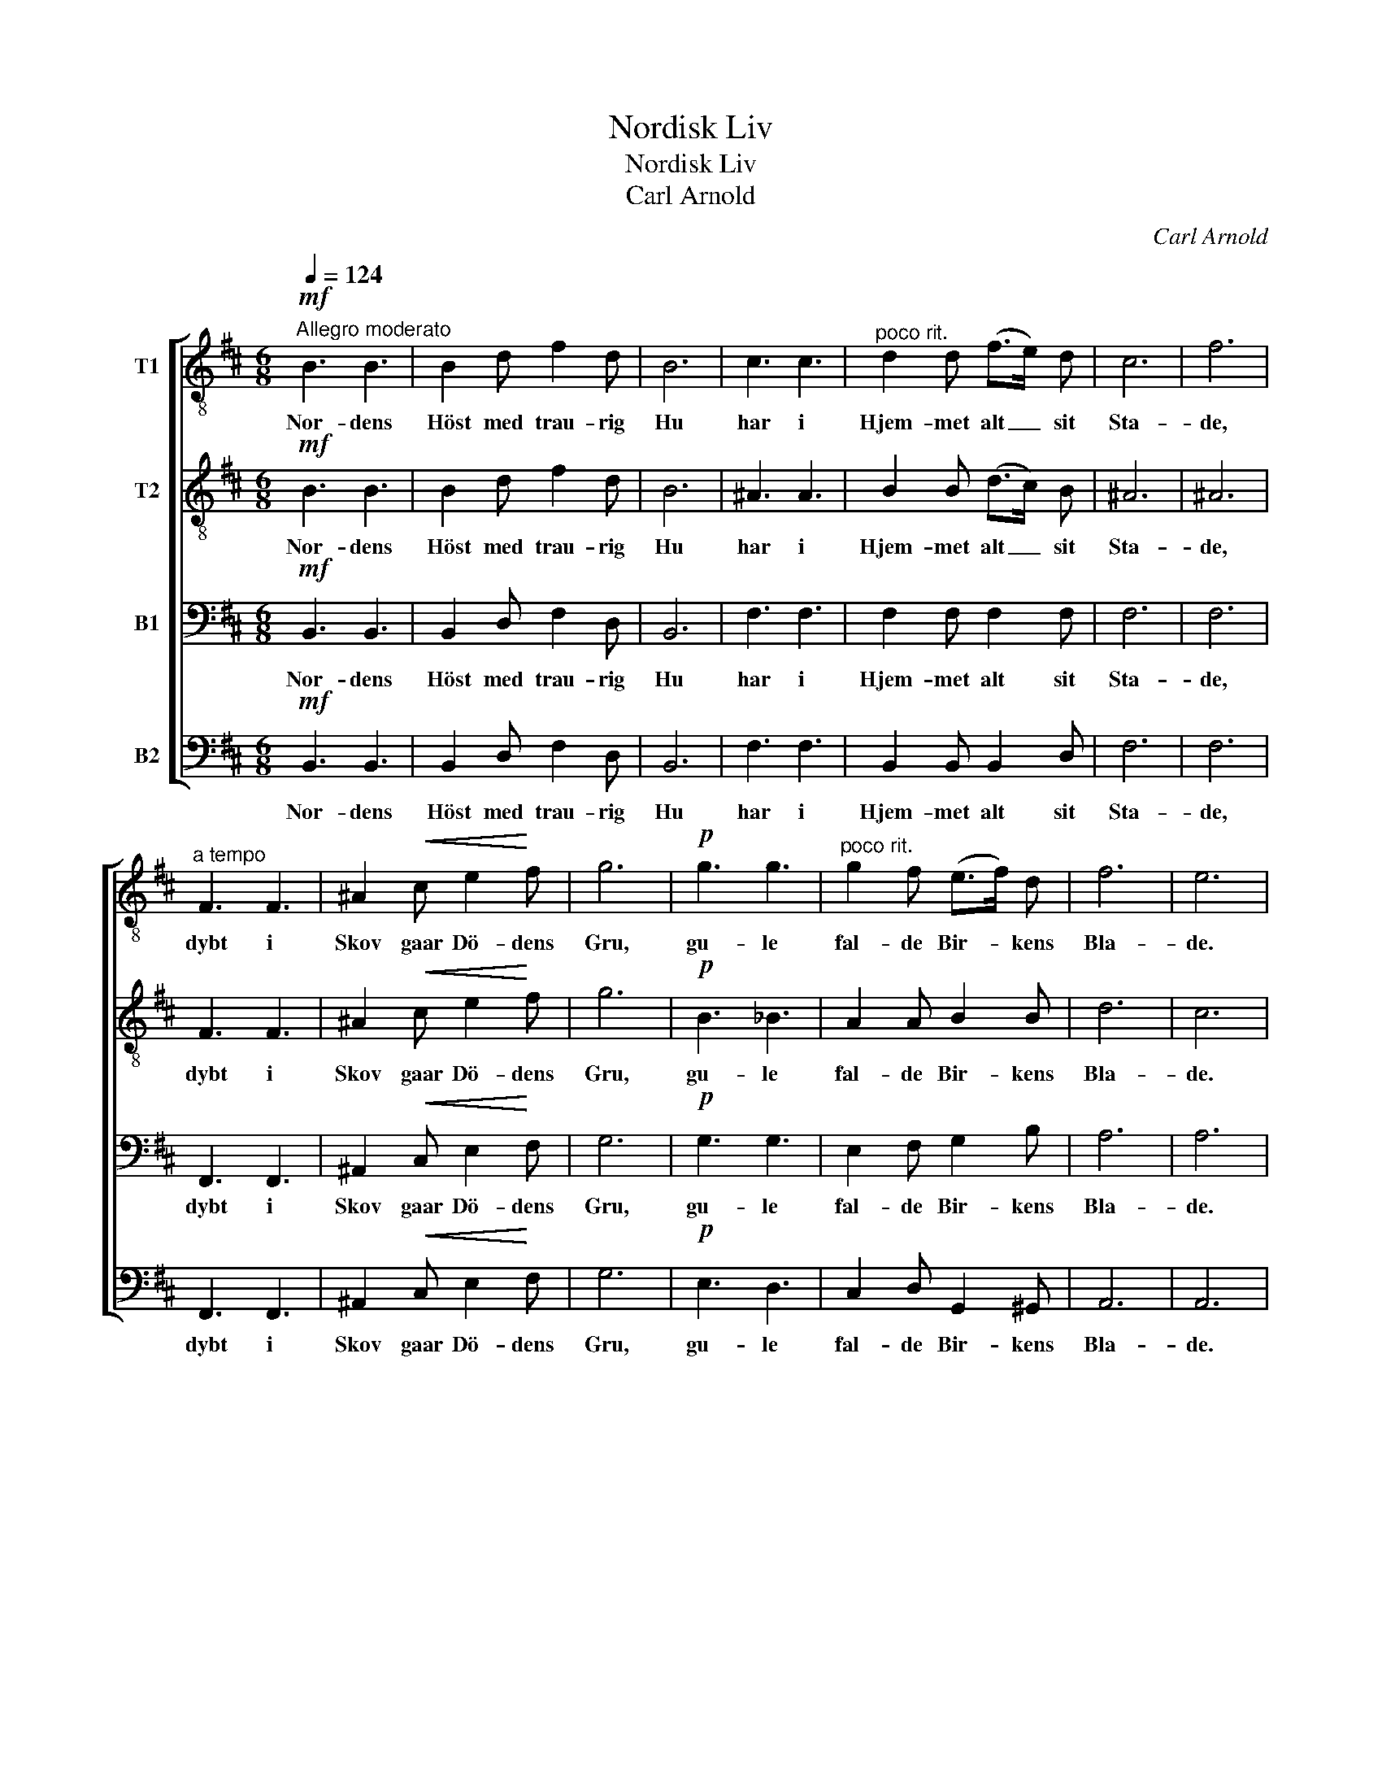 X:1
T:Nordisk Liv
T:Nordisk Liv
T:Carl Arnold
C:Carl Arnold
%%score [ 1 2 3 4 ]
L:1/8
Q:1/4=124
M:6/8
K:D
V:1 treble-8 nm="T1"
V:2 treble-8 nm="T2"
V:3 bass nm="B1"
V:4 bass nm="B2"
V:1
"^Allegro moderato"!mf! B3 B3 | B2 d f2 d | B6 | c3 c3 |"^poco rit." d2 d (f>e) d | c6 | f6 | %7
w: Nor- dens|Höst med trau- rig|Hu|har i|Hjem- met alt _ sit|Sta-|de,|
"^a tempo" F3 F3 | ^A2!<(! c e2!<)! f | g6 |!p! g3 g3 |"^poco rit." g2 f (e>f) d | f6 | e6 | %14
w: dybt i|Skov gaar Dö- dens|Gru,|gu- le|fal- de Bir- * kens|Bla-|de.|
"^a tempo" z6 |!mf! e2 d c2 B |!<(! A3 c3!<)! | e3- e z2 |!mf! e2 d c2 B |!<(! ^A2 B (c2 d)!<)! | %20
w: |E- ne Gra- nens|Naal er|grön, _|ak, her er kun|Smer- ten skjön, _|
!f! e3!<(! g3!<)! | f3 d3 | (B2 c)!>(! (d2 e)!>)! | !fermata!f6 || %24
w: ak, her|er kun|Smer- * ten _|skjön.|
[K:B][M:4/4][Q:1/4=84]"^Poco meno Allegro"!pp! d2 z d e2 d2 | c2 ^^c2 d3 B | %26
w: Dog, se hist ved|Træ- ets Fod en|
 B2!<(! B2 e2!<)!!>(! d2!>)! | d4 c2 z2 | c3 c f3 c | c2 c2 !fermata!f2"^rit. e dolcissimo" d2 | %30
w: sil- dig Blomst ud-|slaar _|end sin Kalk med|stil- le Mod og|
 f4 d4 |[Q:1/4=61]"^Adagio" (B4 d2) c2 | B6 z2 |] %33
w: dröm- mer|södt _ om|Vaar.|
V:2
!mf! B3 B3 | B2 d f2 d | B6 | ^A3 A3 | B2 B (d>c) B | ^A6 | ^A6 | F3 F3 | ^A2!<(! c e2!<)! f | g6 | %10
w: Nor- dens|Höst med trau- rig|Hu|har i|Hjem- met alt _ sit|Sta-|de,|dybt i|Skov gaar Dö- dens|Gru,|
!p! B3 _B3 | A2 A B2 B | d6 | c6 | z6 |!mf! G2 F E2 D |!<(! C3 E3!<)! | G3- G z2 |!mf! G2 F E2 D | %19
w: gu- le|fal- de Bir- kens|Bla-|de.||E- ne Gra- nens|Naal er|grön, _|ak, her er kun|
!<(! F2 ^G (^A2 B)!<)! |!f! c3!<(! e3!<)! | d3 B3 | B3!>(! B3!>)! | !fermata!c6 || %24
w: Smer- ten skjön, _|ak, her|er kun|Smer- ten|skjön.|
[K:B][M:4/4]!pp! B2 z B B2 B2 | B2 B2 B3 =A | G2!<(! G2 G2!<)!!>(! B2!>)! | B4 A2 z2 | A3 A B3 A | %29
w: Dog, se hist ved|Træ- ets Fod en|sil- dig Blomst ud-|slaar _|end sin Kalk med|
 A2 A2 !fermata!B2 B2 | d4 B4 | (D4 F2) E2 | D6 z2 |] %33
w: stil- le Mod og|dröm- mer|södt _ om|Vaar.|
V:3
!mf! B,,3 B,,3 | B,,2 D, F,2 D, | B,,6 | F,3 F,3 | F,2 F, F,2 F, | F,6 | F,6 | F,,3 F,,3 | %8
w: Nor- dens|Höst med trau- rig|Hu|har i|Hjem- met alt sit|Sta-|de,|dybt i|
 ^A,,2!<(! C, E,2!<)! F, | G,6 |!p! G,3 G,3 | E,2 F, G,2 B, | A,6 | A,6 |!mf! A,3 A,3 | %15
w: Skov gaar Dö- dens|Gru,|gu- le|fal- de Bir- kens|Bla-|de.|E- ne|
 A,2 A, A,2 A, |!<(! A,6!<)! | ^A,3 A,3 |!mf! ^A,2 A, A,2 B, |!<(! F,3- F,3!<)! | %20
w: Gra- nenes Naal er|grön,|ak, her|er kun Smer- ten|skjön, _|
!f! F,3!<(! ^A,3!<)! | B,3 F,3 | G,3!>(! B,3!>)! | !fermata!^A,6 || %24
w: ak, her|er kun|Smer- ten|skjön.|
[K:B][M:4/4]!pp! F,2 z ^^F, G,2 ^F,2 | E,2 ^E,2 F,3 F, | G,2!<(! E,2 E,2!<)!!>(! (F,G,)!>)! | %27
w: Dog, se hist ved|Træ- ets Fod en|sil- dig Blomst ud- *|
 F,6 z2 | F,3 F, F,3 F, | F,2 F,2 !fermata!F,2 F,2 | F,4 F,4 | F,6 F,2 | F,6 z2 |] %33
w: slaar|end sin Kalk med|stil- le Mod og|dröm- mer|södt om|Vaar.|
V:4
!mf! B,,3 B,,3 | B,,2 D, F,2 D, | B,,6 | F,3 F,3 | B,,2 B,, B,,2 D, | F,6 | F,6 | F,,3 F,,3 | %8
w: Nor- dens|Höst med trau- rig|Hu|har i|Hjem- met alt sit|Sta-|de,|dybt i|
 ^A,,2!<(! C, E,2!<)! F, | G,6 |!p! E,3 D,3 | C,2 D, G,,2 ^G,, | A,,6 | A,,6 |!mf! A,,3 A,,3 | %15
w: Skov gaar Dö- dens|Gru,|gu- le|fal- de Bir- kens|Bla-|de.|E- ne|
 A,,2 A,, A,,2 A,, |!<(! A,,6!<)! | ^A,,3 A,,3 |!mf! ^A,,2 A,, A,,2 B,, |!<(! F,,3- F,,3!<)! | %20
w: Gra- nenes Naal er|grön,|ak, her|er kun Smer- ten|skjön, _|
!f! F,3!<(! F,,3!<)! | B,,3 D,3 | G,3!>(! G,3!>)! | !fermata!F,6 || %24
w: ak, her|er kun|Smer- ten|skjön.|
[K:B][M:4/4]!pp! B,,2 z B,, B,,2 B,,2 | B,,2 B,,2 B,,3 D, | E,2!<(! E,2 C,2!<)!!>(! (D,E,)!>)! | %27
w: Dog, se hist ved|Træ- ets Fod en|sil- dig Blomst ud- *|
 F,6 z2 | E,3 E, D,3 E, | E,2 E,2 !fermata!D,2 B,,2 | B,,4 B,,4 | F,,6 F,,2 | B,,6 z2 |] %33
w: slaar|end sin Kalk med|stil- le Mod og|dröm- mer|södt om|Vaar.|

